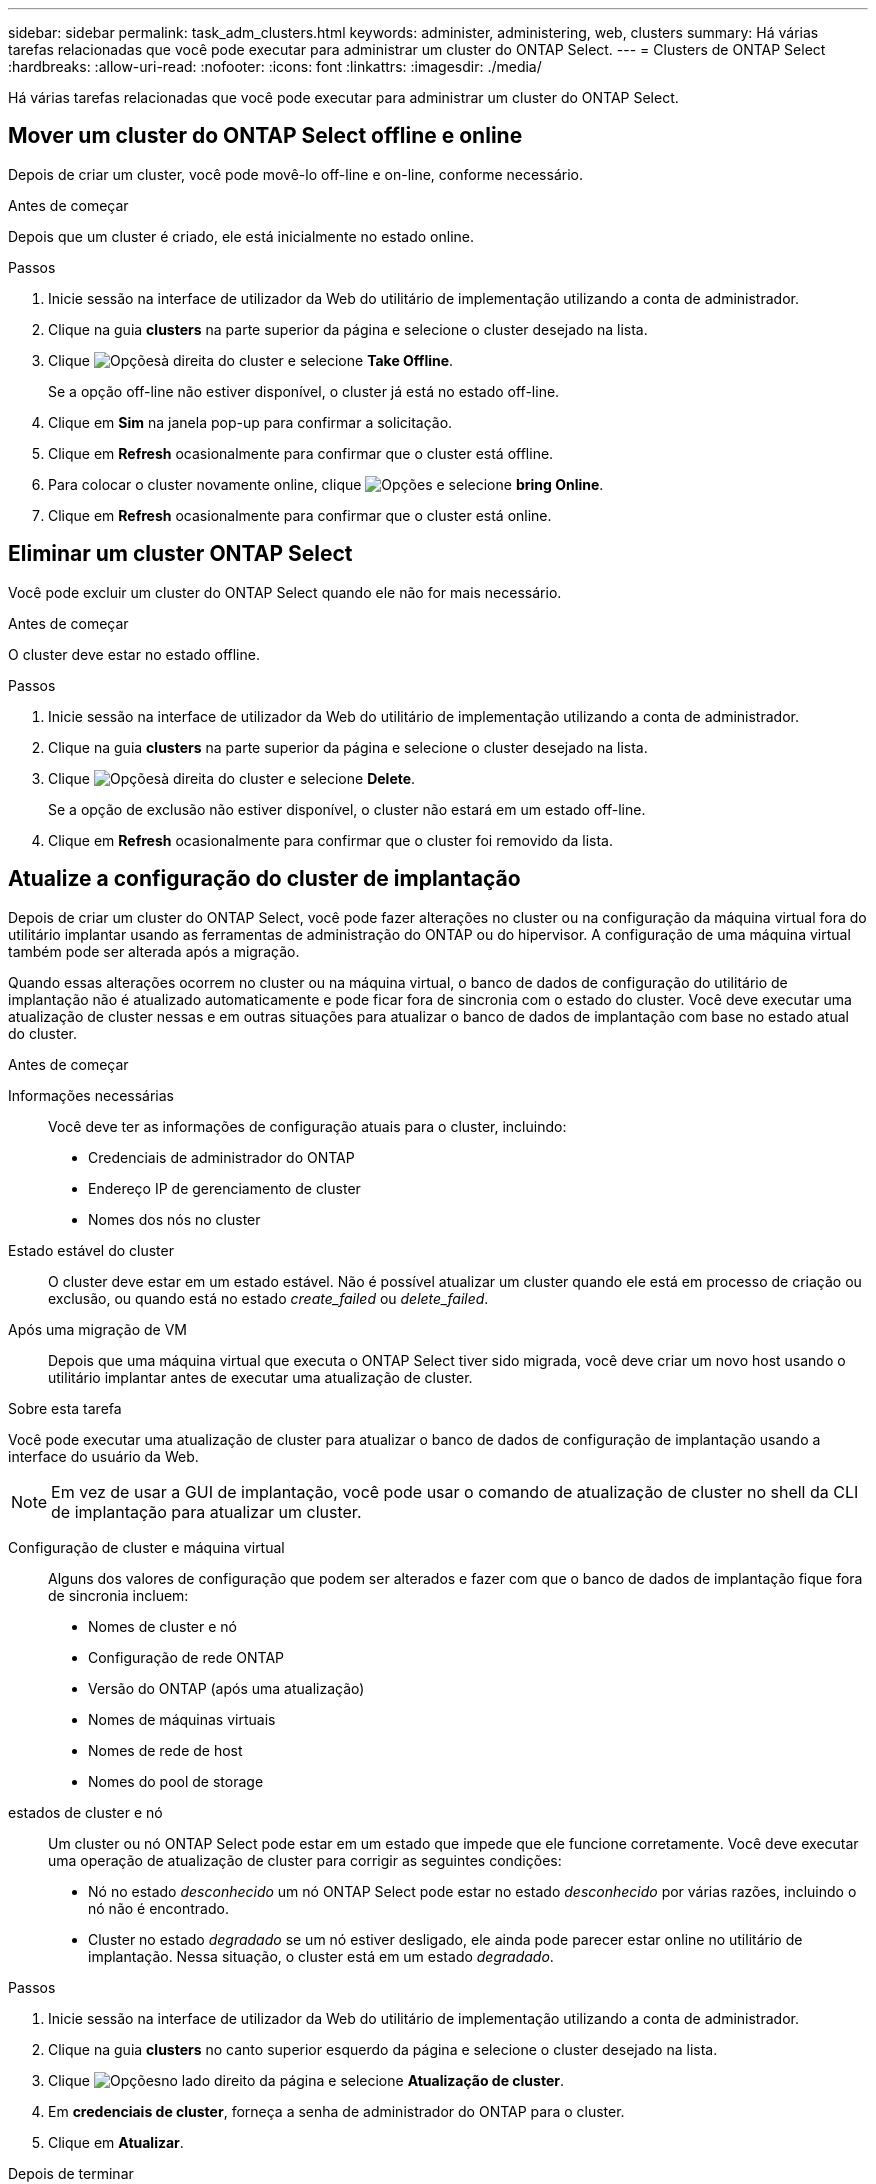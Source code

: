 ---
sidebar: sidebar 
permalink: task_adm_clusters.html 
keywords: administer, administering, web, clusters 
summary: Há várias tarefas relacionadas que você pode executar para administrar um cluster do ONTAP Select. 
---
= Clusters de ONTAP Select
:hardbreaks:
:allow-uri-read: 
:nofooter: 
:icons: font
:linkattrs: 
:imagesdir: ./media/


[role="lead"]
Há várias tarefas relacionadas que você pode executar para administrar um cluster do ONTAP Select.



== Mover um cluster do ONTAP Select offline e online

Depois de criar um cluster, você pode movê-lo off-line e on-line, conforme necessário.

.Antes de começar
Depois que um cluster é criado, ele está inicialmente no estado online.

.Passos
. Inicie sessão na interface de utilizador da Web do utilitário de implementação utilizando a conta de administrador.
. Clique na guia *clusters* na parte superior da página e selecione o cluster desejado na lista.
. Clique image:icon_kebab.gif["Opções"]à direita do cluster e selecione *Take Offline*.
+
Se a opção off-line não estiver disponível, o cluster já está no estado off-line.

. Clique em *Sim* na janela pop-up para confirmar a solicitação.
. Clique em *Refresh* ocasionalmente para confirmar que o cluster está offline.
. Para colocar o cluster novamente online, clique image:icon_kebab.gif["Opções"] e selecione *bring Online*.
. Clique em *Refresh* ocasionalmente para confirmar que o cluster está online.




== Eliminar um cluster ONTAP Select

Você pode excluir um cluster do ONTAP Select quando ele não for mais necessário.

.Antes de começar
O cluster deve estar no estado offline.

.Passos
. Inicie sessão na interface de utilizador da Web do utilitário de implementação utilizando a conta de administrador.
. Clique na guia *clusters* na parte superior da página e selecione o cluster desejado na lista.
. Clique image:icon_kebab.gif["Opções"]à direita do cluster e selecione *Delete*.
+
Se a opção de exclusão não estiver disponível, o cluster não estará em um estado off-line.

. Clique em *Refresh* ocasionalmente para confirmar que o cluster foi removido da lista.




== Atualize a configuração do cluster de implantação

Depois de criar um cluster do ONTAP Select, você pode fazer alterações no cluster ou na configuração da máquina virtual fora do utilitário implantar usando as ferramentas de administração do ONTAP ou do hipervisor. A configuração de uma máquina virtual também pode ser alterada após a migração.

Quando essas alterações ocorrem no cluster ou na máquina virtual, o banco de dados de configuração do utilitário de implantação não é atualizado automaticamente e pode ficar fora de sincronia com o estado do cluster. Você deve executar uma atualização de cluster nessas e em outras situações para atualizar o banco de dados de implantação com base no estado atual do cluster.

.Antes de começar
Informações necessárias:: Você deve ter as informações de configuração atuais para o cluster, incluindo:
+
--
* Credenciais de administrador do ONTAP
* Endereço IP de gerenciamento de cluster
* Nomes dos nós no cluster


--
Estado estável do cluster:: O cluster deve estar em um estado estável. Não é possível atualizar um cluster quando ele está em processo de criação ou exclusão, ou quando está no estado _create_failed_ ou _delete_failed_.
Após uma migração de VM:: Depois que uma máquina virtual que executa o ONTAP Select tiver sido migrada, você deve criar um novo host usando o utilitário implantar antes de executar uma atualização de cluster.


.Sobre esta tarefa
Você pode executar uma atualização de cluster para atualizar o banco de dados de configuração de implantação usando a interface do usuário da Web.


NOTE: Em vez de usar a GUI de implantação, você pode usar o comando de atualização de cluster no shell da CLI de implantação para atualizar um cluster.

Configuração de cluster e máquina virtual:: Alguns dos valores de configuração que podem ser alterados e fazer com que o banco de dados de implantação fique fora de sincronia incluem:
+
--
* Nomes de cluster e nó
* Configuração de rede ONTAP
* Versão do ONTAP (após uma atualização)
* Nomes de máquinas virtuais
* Nomes de rede de host
* Nomes do pool de storage


--
estados de cluster e nó:: Um cluster ou nó ONTAP Select pode estar em um estado que impede que ele funcione corretamente. Você deve executar uma operação de atualização de cluster para corrigir as seguintes condições:
+
--
* Nó no estado _desconhecido_ um nó ONTAP Select pode estar no estado _desconhecido_ por várias razões, incluindo o nó não é encontrado.
* Cluster no estado _degradado_ se um nó estiver desligado, ele ainda pode parecer estar online no utilitário de implantação. Nessa situação, o cluster está em um estado _degradado_.


--


.Passos
. Inicie sessão na interface de utilizador da Web do utilitário de implementação utilizando a conta de administrador.
. Clique na guia *clusters* no canto superior esquerdo da página e selecione o cluster desejado na lista.
. Clique image:icon_kebab.gif["Opções"]no lado direito da página e selecione *Atualização de cluster*.
. Em *credenciais de cluster*, forneça a senha de administrador do ONTAP para o cluster.
. Clique em *Atualizar*.


.Depois de terminar
Se a operação for bem-sucedida, o campo _Last Refresh_ será atualizado. Você deve fazer backup dos dados de configuração de implantação após a conclusão da operação de atualização do cluster.
